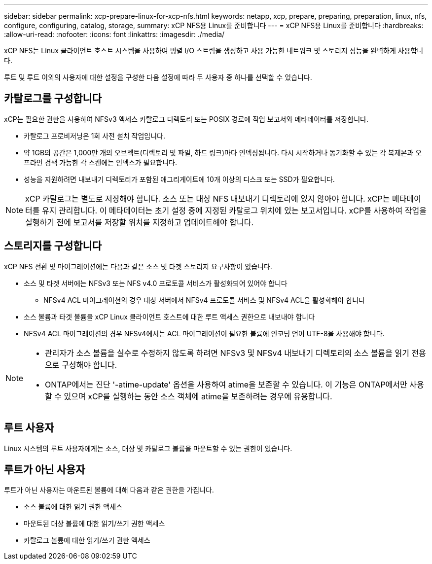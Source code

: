 ---
sidebar: sidebar 
permalink: xcp-prepare-linux-for-xcp-nfs.html 
keywords: netapp, xcp, prepare, preparing, preparation, linux, nfs, configure, configuring, catalog, storage, 
summary: xCP NFS용 Linux를 준비합니다 
---
= xCP NFS용 Linux를 준비합니다
:hardbreaks:
:allow-uri-read: 
:nofooter: 
:icons: font
:linkattrs: 
:imagesdir: ./media/


[role="lead"]
xCP NFS는 Linux 클라이언트 호스트 시스템을 사용하여 병렬 I/O 스트림을 생성하고 사용 가능한 네트워크 및 스토리지 성능을 완벽하게 사용합니다.

루트 및 루트 이외의 사용자에 대한 설정을 구성한 다음 설정에 따라 두 사용자 중 하나를 선택할 수 있습니다.



== 카탈로그를 구성합니다

xCP는 필요한 권한을 사용하여 NFSv3 액세스 카탈로그 디렉토리 또는 POSIX 경로에 작업 보고서와 메타데이터를 저장합니다.

* 카탈로그 프로비저닝은 1회 사전 설치 작업입니다.
* 약 1GB의 공간은 1,000만 개의 오브젝트(디렉토리 및 파일, 하드 링크)마다 인덱싱됩니다. 다시 시작하거나 동기화할 수 있는 각 복제본과 오프라인 검색 가능한 각 스캔에는 인덱스가 필요합니다.
* 성능을 지원하려면 내보내기 디렉토리가 포함된 애그리게이트에 10개 이상의 디스크 또는 SSD가 필요합니다.



NOTE: xCP 카탈로그는 별도로 저장해야 합니다. 소스 또는 대상 NFS 내보내기 디렉토리에 있지 않아야 합니다. xCP는 메타데이터를 유지 관리합니다. 이 메타데이터는 초기 설정 중에 지정된 카탈로그 위치에 있는 보고서입니다. xCP를 사용하여 작업을 실행하기 전에 보고서를 저장할 위치를 지정하고 업데이트해야 합니다.



== 스토리지를 구성합니다

xCP NFS 전환 및 마이그레이션에는 다음과 같은 소스 및 타겟 스토리지 요구사항이 있습니다.

* 소스 및 타겟 서버에는 NFSv3 또는 NFS v4.0 프로토콜 서비스가 활성화되어 있어야 합니다
+
** NFSv4 ACL 마이그레이션의 경우 대상 서버에서 NFSv4 프로토콜 서비스 및 NFSv4 ACL을 활성화해야 합니다


* 소스 볼륨과 타겟 볼륨을 xCP Linux 클라이언트 호스트에 대한 루트 액세스 권한으로 내보내야 합니다
* NFSv4 ACL 마이그레이션의 경우 NFSv4에서는 ACL 마이그레이션이 필요한 볼륨에 인코딩 언어 UTF-8을 사용해야 합니다.


[NOTE]
====
* 관리자가 소스 볼륨을 실수로 수정하지 않도록 하려면 NFSv3 및 NFSv4 내보내기 디렉토리의 소스 볼륨을 읽기 전용으로 구성해야 합니다.
* ONTAP에서는 진단 '-atime-update' 옵션을 사용하여 atime을 보존할 수 있습니다. 이 기능은 ONTAP에서만 사용할 수 있으며 xCP를 실행하는 동안 소스 객체에 atime을 보존하려는 경우에 유용합니다.


====


== 루트 사용자

Linux 시스템의 루트 사용자에게는 소스, 대상 및 카탈로그 볼륨을 마운트할 수 있는 권한이 있습니다.



== 루트가 아닌 사용자

루트가 아닌 사용자는 마운트된 볼륨에 대해 다음과 같은 권한을 가집니다.

* 소스 볼륨에 대한 읽기 권한 액세스
* 마운트된 대상 볼륨에 대한 읽기/쓰기 권한 액세스
* 카탈로그 볼륨에 대한 읽기/쓰기 권한 액세스

